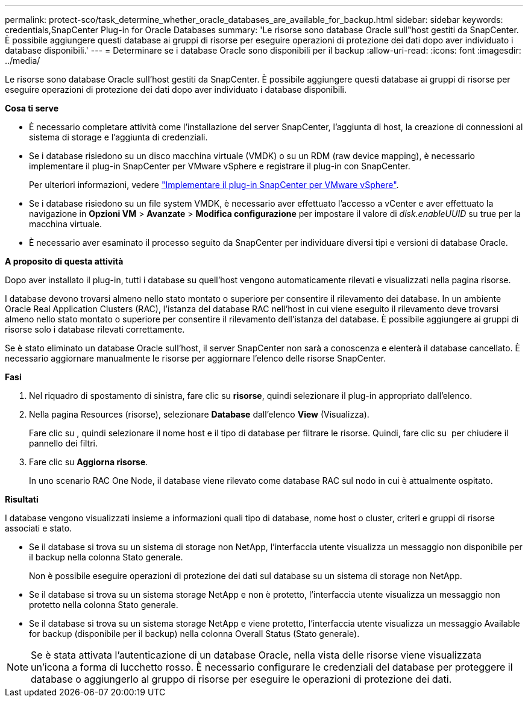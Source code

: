 ---
permalink: protect-sco/task_determine_whether_oracle_databases_are_available_for_backup.html 
sidebar: sidebar 
keywords: credentials,SnapCenter Plug-in for Oracle Databases 
summary: 'Le risorse sono database Oracle sull"host gestiti da SnapCenter. È possibile aggiungere questi database ai gruppi di risorse per eseguire operazioni di protezione dei dati dopo aver individuato i database disponibili.' 
---
= Determinare se i database Oracle sono disponibili per il backup
:allow-uri-read: 
:icons: font
:imagesdir: ../media/


[role="lead"]
Le risorse sono database Oracle sull'host gestiti da SnapCenter. È possibile aggiungere questi database ai gruppi di risorse per eseguire operazioni di protezione dei dati dopo aver individuato i database disponibili.

*Cosa ti serve*

* È necessario completare attività come l'installazione del server SnapCenter, l'aggiunta di host, la creazione di connessioni al sistema di storage e l'aggiunta di credenziali.
* Se i database risiedono su un disco macchina virtuale (VMDK) o su un RDM (raw device mapping), è necessario implementare il plug-in SnapCenter per VMware vSphere e registrare il plug-in con SnapCenter.
+
Per ulteriori informazioni, vedere https://docs.netapp.com/us-en/sc-plugin-vmware-vsphere/scpivs44_deploy_snapcenter_plug-in_for_vmware_vsphere.html["Implementare il plug-in SnapCenter per VMware vSphere"^].

* Se i database risiedono su un file system VMDK, è necessario aver effettuato l'accesso a vCenter e aver effettuato la navigazione in *Opzioni VM* > *Avanzate* > *Modifica configurazione* per impostare il valore di _disk.enableUUID_ su true per la macchina virtuale.
* È necessario aver esaminato il processo seguito da SnapCenter per individuare diversi tipi e versioni di database Oracle.


*A proposito di questa attività*

Dopo aver installato il plug-in, tutti i database su quell'host vengono automaticamente rilevati e visualizzati nella pagina risorse.

I database devono trovarsi almeno nello stato montato o superiore per consentire il rilevamento dei database. In un ambiente Oracle Real Application Clusters (RAC), l'istanza del database RAC nell'host in cui viene eseguito il rilevamento deve trovarsi almeno nello stato montato o superiore per consentire il rilevamento dell'istanza del database. È possibile aggiungere ai gruppi di risorse solo i database rilevati correttamente.

Se è stato eliminato un database Oracle sull'host, il server SnapCenter non sarà a conoscenza e elenterà il database cancellato. È necessario aggiornare manualmente le risorse per aggiornare l'elenco delle risorse SnapCenter.

*Fasi*

. Nel riquadro di spostamento di sinistra, fare clic su *risorse*, quindi selezionare il plug-in appropriato dall'elenco.
. Nella pagina Resources (risorse), selezionare *Database* dall'elenco *View* (Visualizza).
+
Fare clic su image:../media/filter_icon.gif[""], quindi selezionare il nome host e il tipo di database per filtrare le risorse. Quindi, fare clic su image:../media/filter_icon.gif[""] per chiudere il pannello dei filtri.

. Fare clic su *Aggiorna risorse*.
+
In uno scenario RAC One Node, il database viene rilevato come database RAC sul nodo in cui è attualmente ospitato.



*Risultati*

I database vengono visualizzati insieme a informazioni quali tipo di database, nome host o cluster, criteri e gruppi di risorse associati e stato.

* Se il database si trova su un sistema di storage non NetApp, l'interfaccia utente visualizza un messaggio non disponibile per il backup nella colonna Stato generale.
+
Non è possibile eseguire operazioni di protezione dei dati sul database su un sistema di storage non NetApp.

* Se il database si trova su un sistema storage NetApp e non è protetto, l'interfaccia utente visualizza un messaggio non protetto nella colonna Stato generale.
* Se il database si trova su un sistema storage NetApp e viene protetto, l'interfaccia utente visualizza un messaggio Available for backup (disponibile per il backup) nella colonna Overall Status (Stato generale).



NOTE: Se è stata attivata l'autenticazione di un database Oracle, nella vista delle risorse viene visualizzata un'icona a forma di lucchetto rosso. È necessario configurare le credenziali del database per proteggere il database o aggiungerlo al gruppo di risorse per eseguire le operazioni di protezione dei dati.
